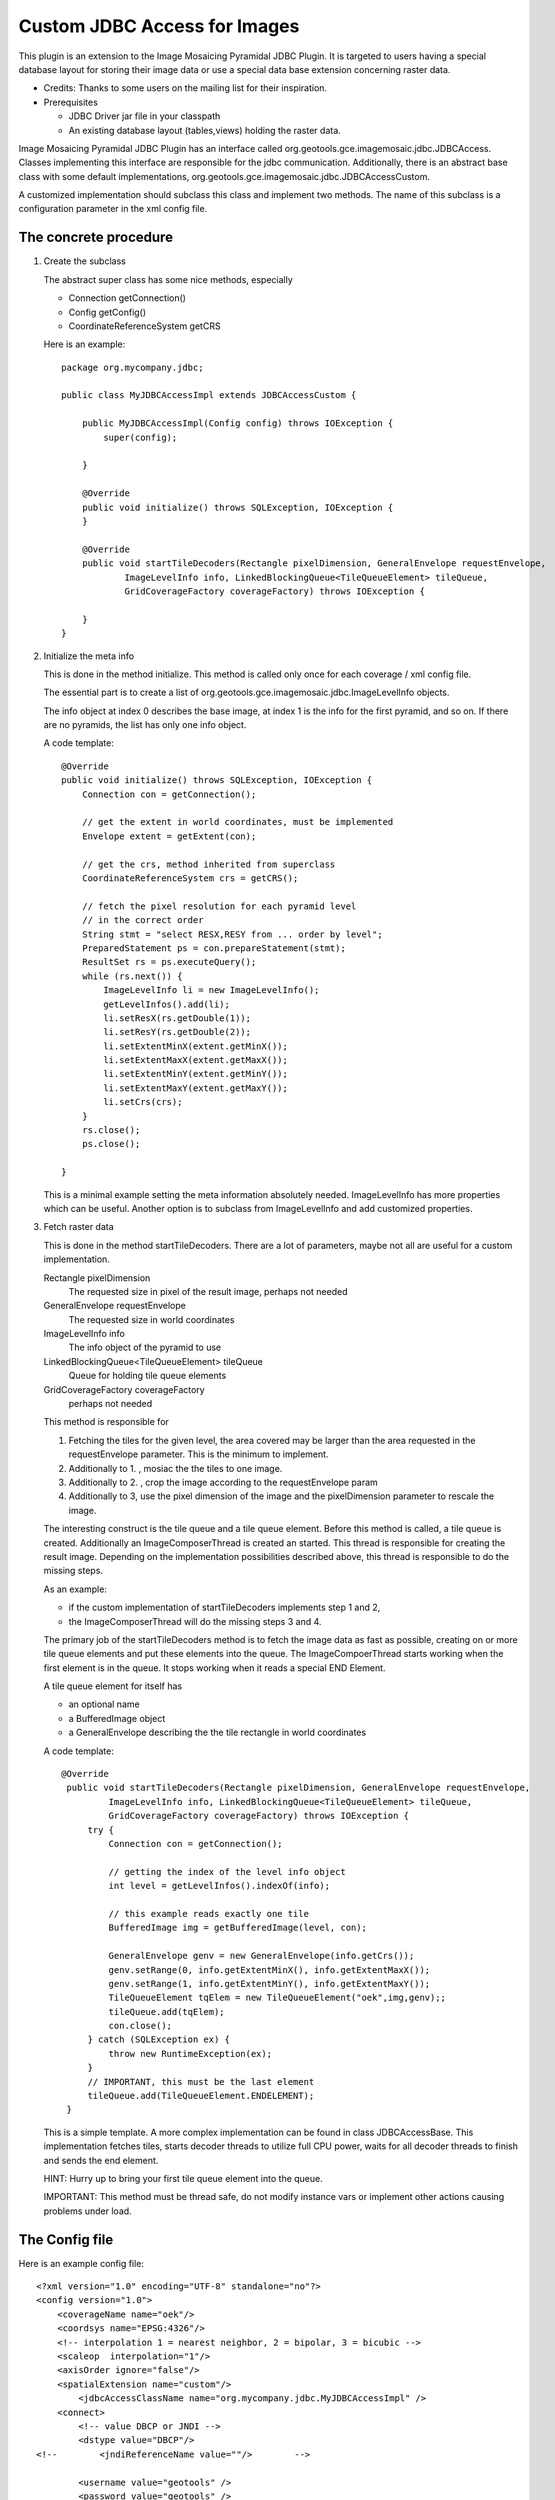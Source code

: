 Custom JDBC Access for Images
^^^^^^^^^^^^^^^^^^^^^^^^^^^^^

This plugin is an extension to the Image Mosaicing Pyramidal JDBC Plugin. It is targeted to users
having a special database layout for storing their image data or use a special data base extension
concerning raster data.

* Credits: Thanks to some users on the mailing list for their inspiration.
* Prerequisites
  
  * JDBC Driver jar file in your classpath
  
  * An existing database layout (tables,views) holding the raster data.

Image Mosaicing Pyramidal JDBC Plugin has an interface called org.geotools.gce.imagemosaic.jdbc.JDBCAccess.
Classes implementing this interface are responsible for the jdbc communication. Additionally, there is an
abstract base class with some default implementations, org.geotools.gce.imagemosaic.jdbc.JDBCAccessCustom.

A customized implementation should subclass this class and implement two methods. The name of this
subclass is a configuration parameter in the xml config file.

The concrete procedure
''''''''''''''''''''''

1. Create the subclass
   
   The abstract super class has some nice methods, especially
   
   * Connection getConnection()
   * Config getConfig()
   * CoordinateReferenceSystem getCRS
   
   Here is an example::
        
        package org.mycompany.jdbc;
        
        public class MyJDBCAccessImpl extends JDBCAccessCustom {
        
            public MyJDBCAccessImpl(Config config) throws IOException {
                super(config);
                
            }
        
            @Override
            public void initialize() throws SQLException, IOException {
            }
        
            @Override
            public void startTileDecoders(Rectangle pixelDimension, GeneralEnvelope requestEnvelope,
                    ImageLevelInfo info, LinkedBlockingQueue<TileQueueElement> tileQueue,
                    GridCoverageFactory coverageFactory) throws IOException {
        
            }
        }
        
2. Initialize the meta info
   
   This is done in the method initialize. This method is called only once for each coverage / xml
   config file.
   
   The essential part is to create a list of org.geotools.gce.imagemosaic.jdbc.ImageLevelInfo objects.
   
   The info object at index 0 describes the base image, at index 1 is the info for the first pyramid,
   and so on. If there are no pyramids, the list has only one info object.
   
   A code template::

        @Override
        public void initialize() throws SQLException, IOException {
            Connection con = getConnection();
            
            // get the extent in world coordinates, must be implemented
            Envelope extent = getExtent(con); 
    
            // get the crs, method inherited from superclass
            CoordinateReferenceSystem crs = getCRS(); 
            
            // fetch the pixel resolution for each pyramid level
            // in the correct order    
            String stmt = "select RESX,RESY from ... order by level";
            PreparedStatement ps = con.prepareStatement(stmt);
            ResultSet rs = ps.executeQuery();
            while (rs.next()) {
                ImageLevelInfo li = new ImageLevelInfo();
                getLevelInfos().add(li);
                li.setResX(rs.getDouble(1));
                li.setResY(rs.getDouble(2));
                li.setExtentMinX(extent.getMinX());
                li.setExtentMaxX(extent.getMaxX());
                li.setExtentMinY(extent.getMinY());
                li.setExtentMaxY(extent.getMaxY());    
                li.setCrs(crs);
            }
            rs.close();
            ps.close();
            
        }
   
   This is a minimal example setting the meta information absolutely needed. ImageLevelInfo has more
   properties which can be useful. Another option is to subclass from ImageLevelInfo and add
   customized properties.

3. Fetch raster data
   
   This is done in the method startTileDecoders. There are a lot of parameters, maybe not all
   are useful for a custom implementation.
   
   Rectangle pixelDimension
      The requested size in pixel of the result image, perhaps not needed
   
   GeneralEnvelope requestEnvelope
      The requested size in world coordinates
   
   ImageLevelInfo info
      The info object of the pyramid to use
   
   LinkedBlockingQueue<TileQueueElement> tileQueue
      Queue for holding tile queue elements
   
   GridCoverageFactory coverageFactory
      perhaps not needed
   
   This method is responsible for
   
   1. Fetching the tiles for the given level, the area covered may be larger than the area requested
      in the requestEnvelope parameter. This is the minimum to implement.
   2. Additionally to 1. , mosiac the the tiles to one image.
   3. Additionally to 2. , crop the image according to the requestEnvelope param
   4. Additionally to 3, use the pixel dimension of the image and the pixelDimension parameter to
      rescale the image.
   
   The interesting construct is the tile queue and a tile queue element. Before this method is
   called, a tile queue is created. Additionally an ImageComposerThread is created an started. This
   thread is responsible for creating the result image. Depending on the implementation
   possibilities described above, this thread is responsible to do the missing steps.
   
   As an example:
   
   * if the custom implementation of startTileDecoders implements step 1 and 2, 
   * the ImageComposerThread will do the missing steps 3 and 4.
   
   The primary job of the startTileDecoders method is to fetch the image data as fast as possible,
   creating on or more tile queue elements and put these elements into the queue. The
   ImageCompoerThread starts working when the first element is in the queue. It stops working when
   it reads a special END Element.
   
   A tile queue element for itself has
   
   * an optional name
   * a BufferedImage object
   * a GeneralEnvelope describing the the tile rectangle in world coordinates
   
   A code template::

       @Override
        public void startTileDecoders(Rectangle pixelDimension, GeneralEnvelope requestEnvelope,
                ImageLevelInfo info, LinkedBlockingQueue<TileQueueElement> tileQueue,
                GridCoverageFactory coverageFactory) throws IOException {
            try {
                Connection con = getConnection();
    
                // getting the index of the level info object
                int level = getLevelInfos().indexOf(info);
    
                // this example reads exactly one tile
                BufferedImage img = getBufferedImage(level, con);
    
                GeneralEnvelope genv = new GeneralEnvelope(info.getCrs());
                genv.setRange(0, info.getExtentMinX(), info.getExtentMaxX());
                genv.setRange(1, info.getExtentMinY(), info.getExtentMaxY());
                TileQueueElement tqElem = new TileQueueElement("oek",img,genv);;
                tileQueue.add(tqElem);
                con.close();
            } catch (SQLException ex) {
                throw new RuntimeException(ex);
            }
            // IMPORTANT, this must be the last element
            tileQueue.add(TileQueueElement.ENDELEMENT);
        }
   
   This is a simple template. A more complex implementation can be found in class JDBCAccessBase.
   This implementation fetches tiles, starts decoder threads to utilize full CPU power, waits for
   all decoder threads to finish and sends the end element.
   
   HINT: Hurry up to bring your first tile queue element into the queue.
   
   IMPORTANT: This method must be thread safe, do not modify instance vars or implement other
   actions causing problems under load.

The Config file
'''''''''''''''

Here is an example config file::

    <?xml version="1.0" encoding="UTF-8" standalone="no"?>
    <config version="1.0">
        <coverageName name="oek"/>
        <coordsys name="EPSG:4326"/>
        <!-- interpolation 1 = nearest neighbor, 2 = bipolar, 3 = bicubic -->
        <scaleop  interpolation="1"/>
        <axisOrder ignore="false"/>
        <spatialExtension name="custom"/>       
            <jdbcAccessClassName name="org.mycompany.jdbc.MyJDBCAccessImpl" />
        <connect>
            <!-- value DBCP or JNDI -->     
            <dstype value="DBCP"/>              
    <!--        <jndiReferenceName value=""/>        -->
    
            <username value="geotools" />
            <password value="geotools" />       
            
            <jdbcUrl value="jdbc:oracle:thin:@ux-mc01.ux-home.local:1521:geotools102" />
            <driverClassName value="oracle.jdbc.OracleDriver"/> 
            <maxActive value="10"/>
            <maxIdle value="0"/>        
        </connect>
    </config>
    
Most elements are self explanatory, the detailed documentation is in Image Mosaicing Pyramidal
JDBC Plugin 

* The name attribute of the <spatialExtension> Element must be custom.
* The name attribute of the <jdbcAccessClassName> Element holds the class name of your implementation, org.mycompany.jdbc.MyJDBCAccessImpl in this example.

Deployment
''''''''''

Package the Java class(es) in a jar file and copy this jar file to your classpath.

Java Example
''''''''''''

How to use the new coverage? Again, see at the end of Image Mosaicing Pyramidal JDBC Plugin.


Document generated by Confluence on Feb 16, 2011 06:43